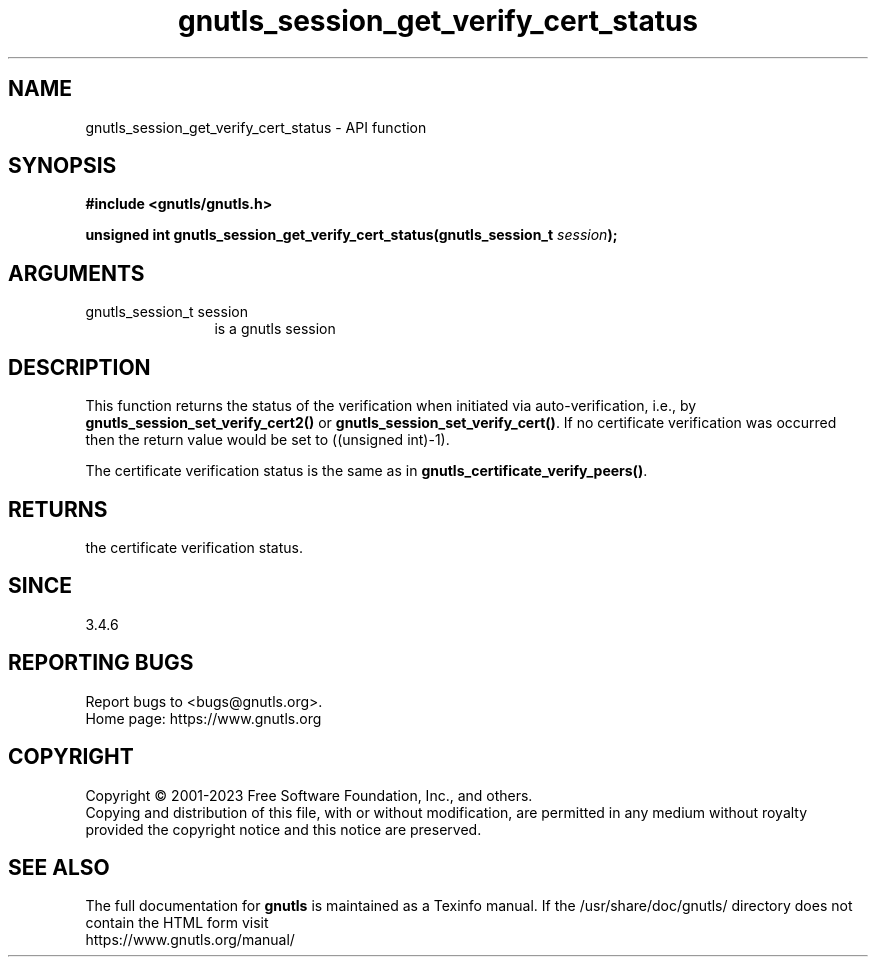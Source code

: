 .\" DO NOT MODIFY THIS FILE!  It was generated by gdoc.
.TH "gnutls_session_get_verify_cert_status" 3 "3.8.7" "gnutls" "gnutls"
.SH NAME
gnutls_session_get_verify_cert_status \- API function
.SH SYNOPSIS
.B #include <gnutls/gnutls.h>
.sp
.BI "unsigned int gnutls_session_get_verify_cert_status(gnutls_session_t " session ");"
.SH ARGUMENTS
.IP "gnutls_session_t session" 12
is a gnutls session
.SH "DESCRIPTION"
This function returns the status of the verification when initiated
via auto\-verification, i.e., by \fBgnutls_session_set_verify_cert2()\fP or
\fBgnutls_session_set_verify_cert()\fP. If no certificate verification
was occurred then the return value would be set to ((unsigned int)\-1).

The certificate verification status is the same as in \fBgnutls_certificate_verify_peers()\fP.
.SH "RETURNS"
the certificate verification status.
.SH "SINCE"
3.4.6
.SH "REPORTING BUGS"
Report bugs to <bugs@gnutls.org>.
.br
Home page: https://www.gnutls.org

.SH COPYRIGHT
Copyright \(co 2001-2023 Free Software Foundation, Inc., and others.
.br
Copying and distribution of this file, with or without modification,
are permitted in any medium without royalty provided the copyright
notice and this notice are preserved.
.SH "SEE ALSO"
The full documentation for
.B gnutls
is maintained as a Texinfo manual.
If the /usr/share/doc/gnutls/
directory does not contain the HTML form visit
.B
.IP https://www.gnutls.org/manual/
.PP
